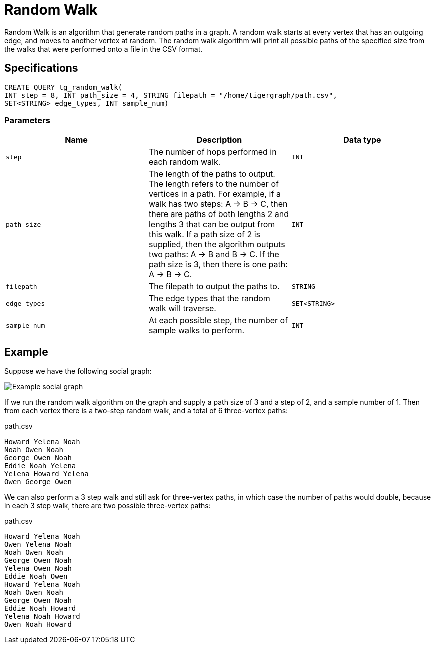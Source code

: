 = Random Walk

Random Walk is an algorithm that generate random paths in a graph. A random walk starts at every vertex that has an outgoing edge, and moves to another vertex at random. The random walk algorithm will print all possible paths of the specified size from the walks that were performed onto a file in the CSV format.

== Specifications

[source,gsql]
----
CREATE QUERY tg_random_walk(
INT step = 8, INT path_size = 4, STRING filepath = "/home/tigergraph/path.csv",
SET<STRING> edge_types, INT sample_num)
----

=== Parameters

|===
| Name | Description | Data type

| `step`
| The number of hops performed in each random walk.
| `INT`

| `path_size`
| The length of the paths to output. The length refers to the number of vertices in a path.    For example, if a walk has two steps: A -> B -> C, then there are paths of both lengths 2 and lengths 3 that can be output from this walk. If a path size of 2 is supplied, then the algorithm outputs two paths: A -> B and B -> C. If the path size is 3, then there is one path: A -> B -> C.
| `INT`

| `filepath`
| The filepath to output the paths to.
| `STRING`

| `edge_types`
| The edge types that the random walk will traverse.
| `SET<STRING>`

| `sample_num`
| At each possible step, the number of sample walks to perform.
| `INT`
|===

== Example

Suppose we have the following social graph:

image::image (42).png[Example social graph]

If we run the random walk algorithm on the graph and supply a path size of 3 and a step of 2, and a sample number of 1. Then from each vertex there is a two-step random walk, and a total of 6 three-vertex paths:

.path.csv

[source,text]
----
Howard Yelena Noah
Noah Owen Noah
George Owen Noah
Eddie Noah Yelena
Yelena Howard Yelena
Owen George Owen
----



We can also perform a 3 step walk and still ask for three-vertex paths, in which case the number of paths would double, because in each 3 step walk, there are two possible three-vertex paths:

.path.csv

[source,text]
----
Howard Yelena Noah
Owen Yelena Noah
Noah Owen Noah
George Owen Noah
Yelena Owen Noah
Eddie Noah Owen
Howard Yelena Noah
Noah Owen Noah
George Owen Noah
Eddie Noah Howard
Yelena Noah Howard
Owen Noah Howard
----


